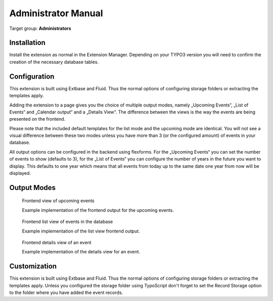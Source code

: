 ﻿============================
Administrator Manual
============================

Target group: **Administrators**

Installation
=============

Install the extension as normal in the Extension Manager. Depending on your TYPO3 version you will need to confirm the creation of the necessary database tables.

Configuration
=======================

This extension is built using Extbase and Fluid. Thus the normal options of configuring storage folders or extracting the templates apply.

Adding the extension to a page gives you the choice of multiple output modes, namely „Upcoming Events“, „List of Events“ and „Calendar output“ and a „Details View“. The difference between the views is the way the events are being presented on the frontend.

Please note that the included default templates for the list mode and the upcoming mode are identical. You will not see a visual difference between these two modes unless you have more than 3 (or the configured amount) of events in your database.

All output options can be configured in the backend using flexforms. For the „Upcoming Events“ you can set the number of events to show (defaults to 3), for the „List of Events“ you can configure the number of years in the future you want to display. This defaults to one year which means that all events from today up to the same date one year from now will be displayed.

Output Modes
============


.. figure:: Images/UserManual/Frontend/Upcoming.jpg
    :width: 500px
    :alt: Frontend view of upcoming events

    Frontend view of upcoming events

    Example implementation of the frontend output for the upcoming events.

.. figure:: Images/UserManual/Frontend/List.jpg
    :width: 500px
    :alt: Frontend list view of events in the database

    Frontend list view of events in the database

    Example implementation of the list view frontend output.

.. figure:: Images/UserManual/Frontend/Show.jpg
    :width: 500px
    :alt: Frontend details view of an event

    Frontend details view of an event

    Example implementation of the details view for an event.

Customization
=============

This extension is built using Extbase and Fluid. Thus the normal options of configuring storage folders or extracting the templates apply.
Unless you configured the storage folder using TypoScript don't forget to set the Record Storage option to the folder where you have added the event records.